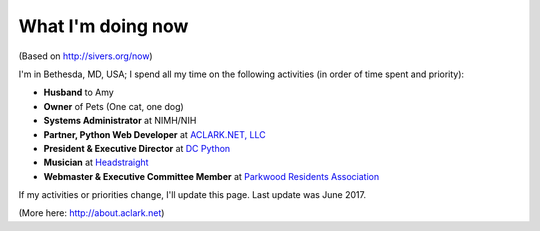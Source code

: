 What I'm doing now
==================

(Based on http://sivers.org/now)

I'm in Bethesda, MD, USA; I spend all my time on the following activities (in order of time spent and priority):

- **Husband** to Amy
- **Owner** of Pets (One cat, one dog)
- **Systems Administrator** at NIMH/NIH
- **Partner, Python Web Developer** at `ACLARK.NET, LLC <http://aclark.net>`_
- **President & Executive Director** at `DC Python <http://dcpython.org>`_
- **Musician** at `Headstraight <http://headstraight.net>`_
- **Webmaster & Executive Committee Member** at `Parkwood Residents Association <http://parkwoodresidents.org>`_

If my activities or priorities change, I'll update this page. Last update was June 2017.

(More here: http://about.aclark.net)
